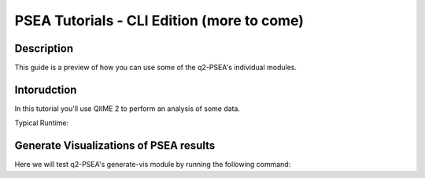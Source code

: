 PSEA Tutorials - CLI Edition (more to come)
===========================================

Description
-----------

This guide is a preview of how you can use some of the q2-PSEA's individual modules.

Intorudction
------------

In this tutorial you'll use QIIME 2 to perform an analysis of some data.

Typical Runtime:

Generate Visualizations of PSEA results
---------------------------------------

.. usage-selector::

.. qiime psea make-psea-table --p-scores-file source/data/psea-example/IM0031_PV2T_25nt_raw_2mm_i1mm_Z-HDI75.tsv
.. --p-pairs-file source/data/psea-example/pairs.tsv
.. --p-peptide-sets-file source/data/psea-example/input.gmt
.. --p-species-taxa-file source/data/psea-example/species_taxa.tsv
.. --p-threshold 0.750000
.. --p-min-size 3
.. --p-max-size 5000
.. --p-permutation-num 10000
.. --p-table-dir psea-example-tables
.. --output-dir psea-example-outdir

Here we will test q2-PSEA's generate-vis module by running the following command:

.. usage::

	scatter_plot, volcano_plot = use.action(
		use.UsageAction(
			plugin_id="psea",
			action_id="make_psea_table"
		),
		use.UsageInputs(
			scores_file="source/data/IM0031_PV2T_25nt_raw_2mm_i1mm_Z-HDI75.tsv",
			pairs_file="source/data/pairs.tsv",
			peptide_sets_file="source/data/input.gmt",
			threshold=0.750000,
			species_taxa_file="source/data/species_taxa.tsv",
			min_size=3,
			max_size=5000,
			permutation_num=10000,
			table_dir="psea-example-tables"
		),
		use.UsageOutputNames(
			scatter_plot="scatter_plot",
			volcano_plot="volcano_plot"
		)
	)
